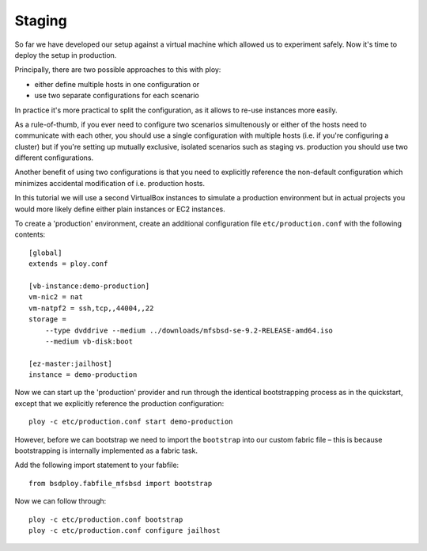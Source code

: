 Staging
=======

So far we have developed our setup against a virtual machine which allowed us to experiment safely.
Now it's time to deploy the setup in production.

Principally, there are two possible approaches to this with ploy:

- either define multiple hosts in one configuration or
- use two separate configurations for each scenario

In practice it's more practical to split the configuration, as it allows to re-use instances more easily.

As a rule-of-thumb, if you ever need to configure two scenarios simultenously or either of the hosts need to communicate with each other, you should use a single configuration with multiple hosts (i.e. if you're configuring a cluster) but if you're setting up  mutually exclusive, isolated scenarios such as staging vs. production you should use two different configurations.

Another benefit of using two configurations is that you need to explicitly reference the non-default configuration which minimizes accidental modification of i.e. production hosts.

In this tutorial we will use a second VirtualBox instances to simulate a production environment but in actual projects you would more likely define either plain instances or EC2 instances.

To create a 'production' environment, create an additional configuration file ``etc/production.conf`` with the following contents::

    [global]
    extends = ploy.conf

    [vb-instance:demo-production]
    vm-nic2 = nat
    vm-natpf2 = ssh,tcp,,44004,,22
    storage =
        --type dvddrive --medium ../downloads/mfsbsd-se-9.2-RELEASE-amd64.iso
        --medium vb-disk:boot

    [ez-master:jailhost]
    instance = demo-production

Now we can start up the 'production' provider and run through the identical bootstrapping process as in the quickstart, except that we explicitly reference the production configuration::

    ploy -c etc/production.conf start demo-production

However, before we can bootstrap we need to import the ``bootstrap`` into our custom fabric file – this is because bootstrapping is internally implemented as a fabric task.

Add the following import statement to your fabfile::

    from bsdploy.fabfile_mfsbsd import bootstrap

Now we can follow through::

    ploy -c etc/production.conf bootstrap
    ploy -c etc/production.conf configure jailhost

